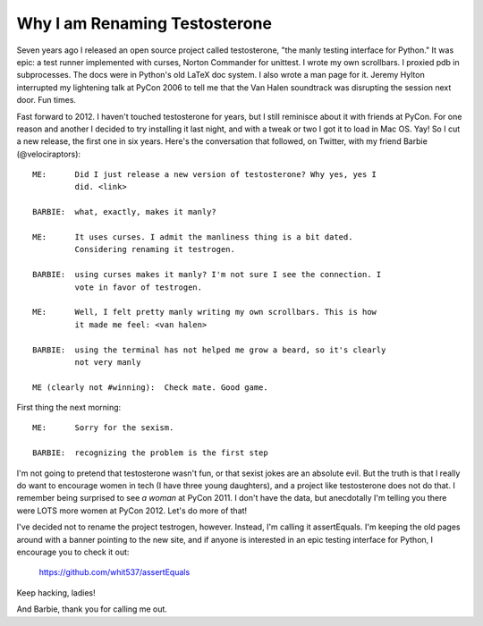 Why I am Renaming Testosterone
------------------------------

Seven years ago I released an open source project called testosterone, "the
manly testing interface for Python." It was epic: a test runner implemented
with curses, Norton Commander for unittest. I wrote my own scrollbars. I
proxied pdb in subprocesses. The docs were in Python's old LaTeX doc system. I
also wrote a man page for it. Jeremy Hylton interrupted my lightening talk at
PyCon 2006 to tell me that the Van Halen soundtrack was disrupting the session
next door. Fun times.

Fast forward to 2012. I haven't touched testosterone for years, but I still
reminisce about it with friends at PyCon. For one reason and another I decided
to try installing it last night, and with a tweak or two I got it to load in
Mac OS. Yay! So I cut a new release, the first one in six years. Here's the
conversation that followed, on Twitter, with my friend Barbie
(@velociraptors)::

    ME:      Did I just release a new version of testosterone? Why yes, yes I
             did. <link>

    BARBIE:  what, exactly, makes it manly?

    ME:      It uses curses. I admit the manliness thing is a bit dated. 
             Considering renaming it testrogen.

    BARBIE:  using curses makes it manly? I'm not sure I see the connection. I
             vote in favor of testrogen.

    ME:      Well, I felt pretty manly writing my own scrollbars. This is how 
             it made me feel: <van halen>

    BARBIE:  using the terminal has not helped me grow a beard, so it's clearly
             not very manly

    ME (clearly not #winning):  Check mate. Good game.


First thing the next morning::

    ME:      Sorry for the sexism.

    BARBIE:  recognizing the problem is the first step


I'm not going to pretend that testosterone wasn't fun, or that sexist jokes are
an absolute evil. But the truth is that I really do want to encourage women in
tech (I have three young daughters), and a project like testosterone does not
do that. I remember being surprised to see *a woman* at PyCon 2011. I don't
have the data, but anecdotally I'm telling you there were LOTS more women at
PyCon 2012. Let's do more of that!

I've decided not to rename the project testrogen, however. Instead, I'm calling
it assertEquals. I'm keeping the old pages around with a banner pointing to the
new site, and if anyone is interested in an epic testing interface for Python,
I encourage you to check it out:

    https://github.com/whit537/assertEquals

Keep hacking, ladies!

And Barbie, thank you for calling me out.

